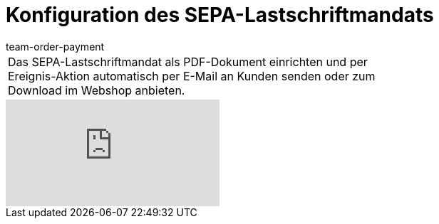 = Konfiguration des SEPA-Lastschriftmandats
:page-index: false
:id: HOVJEOS
:author: team-order-payment

//tag::einleitung[]
[cols="2, 1" grid=none]
|===
|Das SEPA-Lastschriftmandat als PDF-Dokument einrichten und per Ereignis-Aktion automatisch per E-Mail an Kunden senden oder zum Download im Webshop anbieten.
|

|===
//end::einleitung[]

video::84814592[vimeo]
